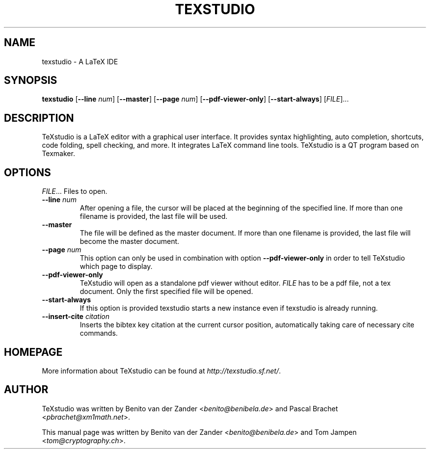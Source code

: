 .TH TEXSTUDIO 1 "20-01-14" "4.2.4" "latex editor"

.SH NAME
texstudio \- A LaTeX IDE

.SH SYNOPSIS
\fBtexstudio\fR [\fB--line\fR \fInum\fR] [\fB--master\fR] [\fB--page\fR \fInum\fR] [\fB--pdf-viewer-only\fR] [\fB--start-always\fR] [\fIFILE\fR]...

.SH DESCRIPTION
TeXstudio is a LaTeX editor with a graphical user interface. It provides syntax highlighting, auto completion, shortcuts, code folding, spell checking, and more. It integrates LaTeX command line tools. TeXstudio is a QT program based on Texmaker.

.SH OPTIONS
\fIFILE\fR...
Files to open.
.TP
\fB--line\fR \fInum\fR
After opening a file, the cursor will be placed at the beginning of the specified line. If more than one filename is provided, the last file will be used.
.TP
\fB--master\fR
The file will be defined as the master document. If more than one filename is provided, the last file will become the master document.
.TP
\fB--page\fR \fInum\fR
This option can only be used in combination with option \fB--pdf-viewer-only\fR in order to tell TeXstudio which page to display.
.TP
\fB--pdf-viewer-only\fR
TeXstudio will open as a standalone pdf viewer without editor. \fIFILE\fR has to be a pdf file, not a tex document. Only the first specified file will be opened.
.TP
\fB--start-always\fR
If this option is provided texstudio starts a new instance even if texstudio is already running.
.TP
\fB--insert-cite \fIcitation\fR
Inserts the bibtex key citation at the current cursor position, automatically taking care of necessary cite commands.

.SH HOMEPAGE
More information about TeXstudio can be found at \fIhttp://texstudio.sf.net/\fR.

.SH AUTHOR
TeXstudio was written by Benito van der Zander <\fIbenito@benibela.de\fR> and Pascal Brachet <\fIpbrachet@xm1math.net\fR>.
.PP
This manual page was written by Benito van der Zander <\fIbenito@benibela.de\fR> and Tom Jampen <\fItom@cryptography.ch\fR>.

